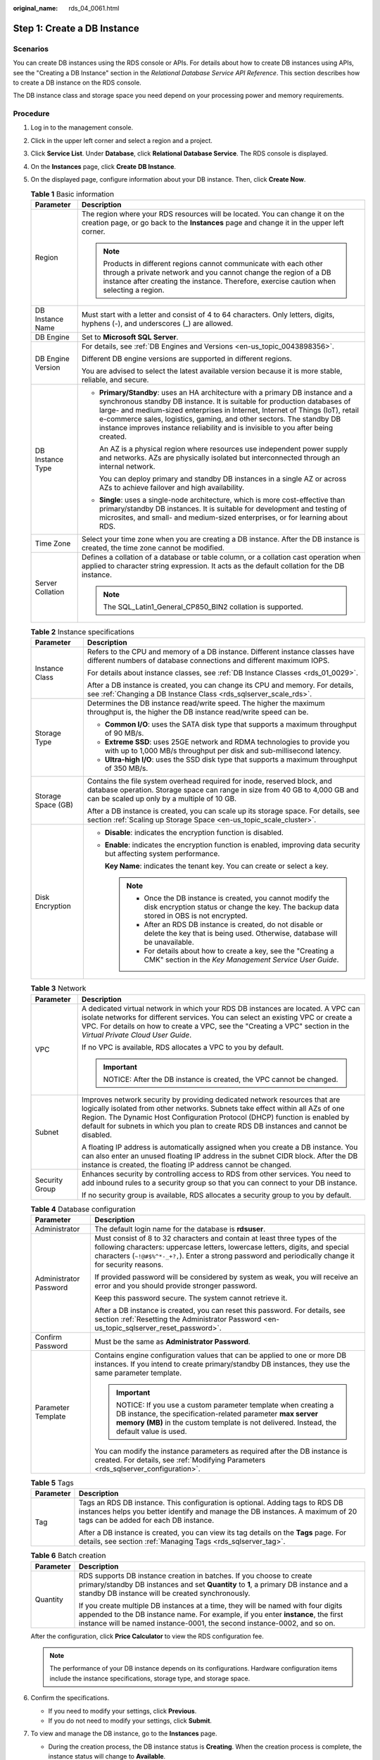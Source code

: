 :original_name: rds_04_0061.html

.. _rds_04_0061:

Step 1: Create a DB Instance
============================

Scenarios
---------

You can create DB instances using the RDS console or APIs. For details about how to create DB instances using APIs, see the "Creating a DB Instance" section in the *Relational Database Service API Reference*. This section describes how to create a DB instance on the RDS console.

The DB instance class and storage space you need depend on your processing power and memory requirements.

Procedure
---------

#. Log in to the management console.

#. Click |image1| in the upper left corner and select a region and a project.

#. Click **Service List**. Under **Database**, click **Relational Database Service**. The RDS console is displayed.

#. On the **Instances** page, click **Create** **DB Instance**.

#. On the displayed page, configure information about your DB instance. Then, click **Create Now**.

   .. table:: **Table 1** Basic information

      +-----------------------------------+-----------------------------------------------------------------------------------------------------------------------------------------------------------------------------------------------------------------------------------------------------------------------------------------------------------------------------------------------------------------------------------------------------------+
      | Parameter                         | Description                                                                                                                                                                                                                                                                                                                                                                                               |
      +===================================+===========================================================================================================================================================================================================================================================================================================================================================================================================+
      | Region                            | The region where your RDS resources will be located. You can change it on the creation page, or go back to the **Instances** page and change it in the upper left corner.                                                                                                                                                                                                                                 |
      |                                   |                                                                                                                                                                                                                                                                                                                                                                                                           |
      |                                   | .. note::                                                                                                                                                                                                                                                                                                                                                                                                 |
      |                                   |                                                                                                                                                                                                                                                                                                                                                                                                           |
      |                                   |    Products in different regions cannot communicate with each other through a private network and you cannot change the region of a DB instance after creating the instance. Therefore, exercise caution when selecting a region.                                                                                                                                                                         |
      +-----------------------------------+-----------------------------------------------------------------------------------------------------------------------------------------------------------------------------------------------------------------------------------------------------------------------------------------------------------------------------------------------------------------------------------------------------------+
      | DB Instance Name                  | Must start with a letter and consist of 4 to 64 characters. Only letters, digits, hyphens (-), and underscores (_) are allowed.                                                                                                                                                                                                                                                                           |
      +-----------------------------------+-----------------------------------------------------------------------------------------------------------------------------------------------------------------------------------------------------------------------------------------------------------------------------------------------------------------------------------------------------------------------------------------------------------+
      | DB Engine                         | Set to **Microsoft SQL Server**.                                                                                                                                                                                                                                                                                                                                                                          |
      +-----------------------------------+-----------------------------------------------------------------------------------------------------------------------------------------------------------------------------------------------------------------------------------------------------------------------------------------------------------------------------------------------------------------------------------------------------------+
      | DB Engine Version                 | For details, see :ref:`DB Engines and Versions <en-us_topic_0043898356>`.                                                                                                                                                                                                                                                                                                                                 |
      |                                   |                                                                                                                                                                                                                                                                                                                                                                                                           |
      |                                   | Different DB engine versions are supported in different regions.                                                                                                                                                                                                                                                                                                                                          |
      |                                   |                                                                                                                                                                                                                                                                                                                                                                                                           |
      |                                   | You are advised to select the latest available version because it is more stable, reliable, and secure.                                                                                                                                                                                                                                                                                                   |
      +-----------------------------------+-----------------------------------------------------------------------------------------------------------------------------------------------------------------------------------------------------------------------------------------------------------------------------------------------------------------------------------------------------------------------------------------------------------+
      | DB Instance Type                  | -  **Primary/Standby**: uses an HA architecture with a primary DB instance and a synchronous standby DB instance. It is suitable for production databases of large- and medium-sized enterprises in Internet, Internet of Things (IoT), retail e-commerce sales, logistics, gaming, and other sectors. The standby DB instance improves instance reliability and is invisible to you after being created. |
      |                                   |                                                                                                                                                                                                                                                                                                                                                                                                           |
      |                                   |    An AZ is a physical region where resources use independent power supply and networks. AZs are physically isolated but interconnected through an internal network.                                                                                                                                                                                                                                      |
      |                                   |                                                                                                                                                                                                                                                                                                                                                                                                           |
      |                                   |    You can deploy primary and standby DB instances in a single AZ or across AZs to achieve failover and high availability.                                                                                                                                                                                                                                                                                |
      |                                   |                                                                                                                                                                                                                                                                                                                                                                                                           |
      |                                   | -  **Single**: uses a single-node architecture, which is more cost-effective than primary/standby DB instances. It is suitable for development and testing of microsites, and small- and medium-sized enterprises, or for learning about RDS.                                                                                                                                                             |
      +-----------------------------------+-----------------------------------------------------------------------------------------------------------------------------------------------------------------------------------------------------------------------------------------------------------------------------------------------------------------------------------------------------------------------------------------------------------+
      | Time Zone                         | Select your time zone when you are creating a DB instance. After the DB instance is created, the time zone cannot be modified.                                                                                                                                                                                                                                                                            |
      +-----------------------------------+-----------------------------------------------------------------------------------------------------------------------------------------------------------------------------------------------------------------------------------------------------------------------------------------------------------------------------------------------------------------------------------------------------------+
      | Server Collation                  | Defines a collation of a database or table column, or a collation cast operation when applied to character string expression. It acts as the default collation for the DB instance.                                                                                                                                                                                                                       |
      |                                   |                                                                                                                                                                                                                                                                                                                                                                                                           |
      |                                   | .. note::                                                                                                                                                                                                                                                                                                                                                                                                 |
      |                                   |                                                                                                                                                                                                                                                                                                                                                                                                           |
      |                                   |    The SQL_Latin1_General_CP850_BIN2 collation is supported.                                                                                                                                                                                                                                                                                                                                              |
      +-----------------------------------+-----------------------------------------------------------------------------------------------------------------------------------------------------------------------------------------------------------------------------------------------------------------------------------------------------------------------------------------------------------------------------------------------------------+

   .. table:: **Table 2** Instance specifications

      +-----------------------------------+--------------------------------------------------------------------------------------------------------------------------------------------------------------------------------------------------------+
      | Parameter                         | Description                                                                                                                                                                                            |
      +===================================+========================================================================================================================================================================================================+
      | Instance Class                    | Refers to the CPU and memory of a DB instance. Different instance classes have different numbers of database connections and different maximum IOPS.                                                   |
      |                                   |                                                                                                                                                                                                        |
      |                                   | For details about instance classes, see :ref:`DB Instance Classes <rds_01_0029>`.                                                                                                                      |
      |                                   |                                                                                                                                                                                                        |
      |                                   | After a DB instance is created, you can change its CPU and memory. For details, see :ref:`Changing a DB Instance Class <rds_sqlserver_scale_rds>`.                                                     |
      +-----------------------------------+--------------------------------------------------------------------------------------------------------------------------------------------------------------------------------------------------------+
      | Storage Type                      | Determines the DB instance read/write speed. The higher the maximum throughput is, the higher the DB instance read/write speed can be.                                                                 |
      |                                   |                                                                                                                                                                                                        |
      |                                   | -  **Common I/O**: uses the SATA disk type that supports a maximum throughput of 90 MB/s.                                                                                                              |
      |                                   | -  **Extreme SSD**: uses 25GE network and RDMA technologies to provide you with up to 1,000 MB/s throughput per disk and sub-millisecond latency.                                                      |
      |                                   | -  **Ultra-high I/O**: uses the SSD disk type that supports a maximum throughput of 350 MB/s.                                                                                                          |
      +-----------------------------------+--------------------------------------------------------------------------------------------------------------------------------------------------------------------------------------------------------+
      | Storage Space (GB)                | Contains the file system overhead required for inode, reserved block, and database operation. Storage space can range in size from 40 GB to 4,000 GB and can be scaled up only by a multiple of 10 GB. |
      |                                   |                                                                                                                                                                                                        |
      |                                   | After a DB instance is created, you can scale up its storage space. For details, see section :ref:`Scaling up Storage Space <en-us_topic_scale_cluster>`.                                              |
      +-----------------------------------+--------------------------------------------------------------------------------------------------------------------------------------------------------------------------------------------------------+
      | Disk Encryption                   | -  **Disable**: indicates the encryption function is disabled.                                                                                                                                         |
      |                                   |                                                                                                                                                                                                        |
      |                                   | -  **Enable**: indicates the encryption function is enabled, improving data security but affecting system performance.                                                                                 |
      |                                   |                                                                                                                                                                                                        |
      |                                   |    **Key Name**: indicates the tenant key. You can create or select a key.                                                                                                                             |
      |                                   |                                                                                                                                                                                                        |
      |                                   |    .. note::                                                                                                                                                                                           |
      |                                   |                                                                                                                                                                                                        |
      |                                   |       -  Once the DB instance is created, you cannot modify the disk encryption status or change the key. The backup data stored in OBS is not encrypted.                                              |
      |                                   |       -  After an RDS DB instance is created, do not disable or delete the key that is being used. Otherwise, database will be unavailable.                                                            |
      |                                   |       -  For details about how to create a key, see the "Creating a CMK" section in the *Key Management Service User Guide*.                                                                           |
      +-----------------------------------+--------------------------------------------------------------------------------------------------------------------------------------------------------------------------------------------------------+

   .. table:: **Table 3** Network

      +-----------------------------------+--------------------------------------------------------------------------------------------------------------------------------------------------------------------------------------------------------------------------------------------------------------------------------------------------------------------------------------+
      | Parameter                         | Description                                                                                                                                                                                                                                                                                                                          |
      +===================================+======================================================================================================================================================================================================================================================================================================================================+
      | VPC                               | A dedicated virtual network in which your RDS DB instances are located. A VPC can isolate networks for different services. You can select an existing VPC or create a VPC. For details on how to create a VPC, see the "Creating a VPC" section in the *Virtual Private Cloud User Guide*.                                           |
      |                                   |                                                                                                                                                                                                                                                                                                                                      |
      |                                   | If no VPC is available, RDS allocates a VPC to you by default.                                                                                                                                                                                                                                                                       |
      |                                   |                                                                                                                                                                                                                                                                                                                                      |
      |                                   | .. important::                                                                                                                                                                                                                                                                                                                       |
      |                                   |                                                                                                                                                                                                                                                                                                                                      |
      |                                   |    NOTICE:                                                                                                                                                                                                                                                                                                                           |
      |                                   |    After the DB instance is created, the VPC cannot be changed.                                                                                                                                                                                                                                                                      |
      +-----------------------------------+--------------------------------------------------------------------------------------------------------------------------------------------------------------------------------------------------------------------------------------------------------------------------------------------------------------------------------------+
      | Subnet                            | Improves network security by providing dedicated network resources that are logically isolated from other networks. Subnets take effect within all AZs of one Region. The Dynamic Host Configuration Protocol (DHCP) function is enabled by default for subnets in which you plan to create RDS DB instances and cannot be disabled. |
      |                                   |                                                                                                                                                                                                                                                                                                                                      |
      |                                   | A floating IP address is automatically assigned when you create a DB instance. You can also enter an unused floating IP address in the subnet CIDR block. After the DB instance is created, the floating IP address cannot be changed.                                                                                               |
      +-----------------------------------+--------------------------------------------------------------------------------------------------------------------------------------------------------------------------------------------------------------------------------------------------------------------------------------------------------------------------------------+
      | Security Group                    | Enhances security by controlling access to RDS from other services. You need to add inbound rules to a security group so that you can connect to your DB instance.                                                                                                                                                                   |
      |                                   |                                                                                                                                                                                                                                                                                                                                      |
      |                                   | If no security group is available, RDS allocates a security group to you by default.                                                                                                                                                                                                                                                 |
      +-----------------------------------+--------------------------------------------------------------------------------------------------------------------------------------------------------------------------------------------------------------------------------------------------------------------------------------------------------------------------------------+

   .. table:: **Table 4** Database configuration

      +-----------------------------------+---------------------------------------------------------------------------------------------------------------------------------------------------------------------------------------------------------------------------------------------------------------------+
      | Parameter                         | Description                                                                                                                                                                                                                                                         |
      +===================================+=====================================================================================================================================================================================================================================================================+
      | Administrator                     | The default login name for the database is **rdsuser**.                                                                                                                                                                                                             |
      +-----------------------------------+---------------------------------------------------------------------------------------------------------------------------------------------------------------------------------------------------------------------------------------------------------------------+
      | Administrator Password            | Must consist of 8 to 32 characters and contain at least three types of the following characters: uppercase letters, lowercase letters, digits, and special characters (``~!@#$%^*-_+?,``). Enter a strong password and periodically change it for security reasons. |
      |                                   |                                                                                                                                                                                                                                                                     |
      |                                   | If provided password will be considered by system as weak, you will receive an error and you should provide stronger password.                                                                                                                                      |
      |                                   |                                                                                                                                                                                                                                                                     |
      |                                   | Keep this password secure. The system cannot retrieve it.                                                                                                                                                                                                           |
      |                                   |                                                                                                                                                                                                                                                                     |
      |                                   | After a DB instance is created, you can reset this password. For details, see section :ref:`Resetting the Administrator Password <en-us_topic_sqlserver_reset_password>`.                                                                                           |
      +-----------------------------------+---------------------------------------------------------------------------------------------------------------------------------------------------------------------------------------------------------------------------------------------------------------------+
      | Confirm Password                  | Must be the same as **Administrator Password**.                                                                                                                                                                                                                     |
      +-----------------------------------+---------------------------------------------------------------------------------------------------------------------------------------------------------------------------------------------------------------------------------------------------------------------+
      | Parameter Template                | Contains engine configuration values that can be applied to one or more DB instances. If you intend to create primary/standby DB instances, they use the same parameter template.                                                                                   |
      |                                   |                                                                                                                                                                                                                                                                     |
      |                                   | .. important::                                                                                                                                                                                                                                                      |
      |                                   |                                                                                                                                                                                                                                                                     |
      |                                   |    NOTICE:                                                                                                                                                                                                                                                          |
      |                                   |    If you use a custom parameter template when creating a DB instance, the specification-related parameter **max server memory (MB)** in the custom template is not delivered. Instead, the default value is used.                                                  |
      |                                   |                                                                                                                                                                                                                                                                     |
      |                                   | You can modify the instance parameters as required after the DB instance is created. For details, see :ref:`Modifying Parameters <rds_sqlserver_configuration>`.                                                                                                    |
      +-----------------------------------+---------------------------------------------------------------------------------------------------------------------------------------------------------------------------------------------------------------------------------------------------------------------+

   .. table:: **Table 5** Tags

      +-----------------------------------+---------------------------------------------------------------------------------------------------------------------------------------------------------------------------------------------------------+
      | Parameter                         | Description                                                                                                                                                                                             |
      +===================================+=========================================================================================================================================================================================================+
      | Tag                               | Tags an RDS DB instance. This configuration is optional. Adding tags to RDS DB instances helps you better identify and manage the DB instances. A maximum of 20 tags can be added for each DB instance. |
      |                                   |                                                                                                                                                                                                         |
      |                                   | After a DB instance is created, you can view its tag details on the **Tags** page. For details, see section :ref:`Managing Tags <rds_sqlserver_tag>`.                                                   |
      +-----------------------------------+---------------------------------------------------------------------------------------------------------------------------------------------------------------------------------------------------------+

   .. table:: **Table 6** Batch creation

      +-----------------------------------+---------------------------------------------------------------------------------------------------------------------------------------------------------------------------------------------------------------------------------------------------+
      | Parameter                         | Description                                                                                                                                                                                                                                       |
      +===================================+===================================================================================================================================================================================================================================================+
      | Quantity                          | RDS supports DB instance creation in batches. If you choose to create primary/standby DB instances and set **Quantity** to **1**, a primary DB instance and a standby DB instance will be created synchronously.                                  |
      |                                   |                                                                                                                                                                                                                                                   |
      |                                   | If you create multiple DB instances at a time, they will be named with four digits appended to the DB instance name. For example, if you enter **instance**, the first instance will be named instance-0001, the second instance-0002, and so on. |
      +-----------------------------------+---------------------------------------------------------------------------------------------------------------------------------------------------------------------------------------------------------------------------------------------------+

   After the configuration, click **Price Calculator** to view the RDS configuration fee.

   .. note::

      The performance of your DB instance depends on its configurations. Hardware configuration items include the instance specifications, storage type, and storage space.

#. Confirm the specifications.

   -  If you need to modify your settings, click **Previous**.
   -  If you do not need to modify your settings, click **Submit**.

#. To view and manage the DB instance, go to the **Instances** page.

   -  During the creation process, the DB instance status is **Creating**. When the creation process is complete, the instance status will change to **Available**.

   -  The automated backup policy is enabled by default. An automated full backup is immediately triggered after a DB instance is created.

   -  The default database port number is **1433**. After a DB instance is created, you can change its port number.

      For details, see :ref:`Changing a Database Port <rds_sqlserver_change_database_port>`.

.. |image1| image:: /_static/images/en-us_image_0000001191211679.png
